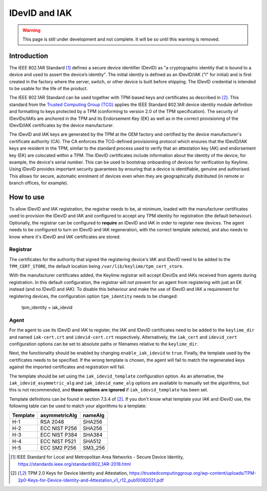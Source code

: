 IDevID and IAK
=================

.. warning::
    This page is still under development and not complete. It will be so until
    this warning is removed.


Introduction
------------

The IEEE 802.1AR Standard [#]_ defines a secure device identifier (DevID) as "a cryptographic identity that is bound to a device and used to assert the device’s identity".  The initial identity is defined as an IDevID/IAK ("I" for initial) and is first created in the factory where the server, switch, or other device is built before shipping. The IDevID credential is intended to be usable for the life of the product.

The IEEE 802.1AR Standard can be used together with TPM-based keys and certificates as described in [#tcg]_. This standard from the `Trusted Computing Group (TCG) <https://trustedcomputinggroup.org/>`_ applies the IEEE Standard 802.1AR device identity module definition and formatting to keys protected by a TPM (conforming to version 2.0 of the TPM specification). The security of IDevIDs/IAKs are anchored in the TPM and its Endorsement Key (EK) as well as in the correct provisioning of the IDevID/IAK certificates by the device manufacturer.

The IDevID and IAK keys are generated by the TPM at the OEM factory and certified by the device manufacturer's certificate authority (CA). The CA enforces the TCG-defined provisioning protocol which ensures that the IDevID/IAK keys are resident in the TPM, similar to the standard process used to verify that an attestation key (AK) and endorsement key (EK) are colocated within a TPM. The IDevID certificates include information about the identity of the device, for example, the device's serial number. This can be used to bootstrap onboarding of devices for verification by Keylime. Using IDevID provides important security guarantees by ensuring that a device is identifiable, genuine and authorised. This allows for secure, automatic enrolment of devices even when they are geographically distributed (in remote or branch offices, for example).

How to use 
---------- 

To allow IDevID and IAK registration, the registrar needs to be, at minimum, loaded with the manufacturer certificates used to provision the IDevID and IAK and configured to accept any TPM identity for registration (the default behaviour). Optionally, the registrar can be configured to **require** an IDevID and IAK in order to register new devices. The agent needs to be configured to turn on IDevID and IAK regeneration, with the correct template selected, and also needs to know where it's IDevID and IAK certificates are stored.

Registrar
^^^^^^^^^

The certificates for the authority that signed the registering device's IAK and IDevID need to be added to the ``TPM_CERT_STORE``, the default location being ``/var/lib/keylime/tpm_cert_store``.

With the manufacturer certificates added, the Keylime registrar will accept IDevIDs and IAKs received from agents during registration. In this default configuration, the registrar will not prevent for an agent from registering with just an EK instead (and no IDevID and IAK). To disable this behaviour and make the use of IDevID and IAK a requirement for registering devices, the configuration option ``tpm_identity`` needs to be changed:

    tpm_identity = iak_idevid

Agent
^^^^^

For the agent to use its IDevID and IAK to register, the IAK and IDevID certificates need to be added to the ``keylime_dir`` and named ``iak-cert.crt`` and ``idevid-cert.crt`` respectively. Alternatively, the ``iak_cert`` and ``idevid_cert`` configuration options can be set to absolute paths or filenames relative to the ``keylime_dir``.

Next, the functionality should be enabled by changing ``enable_iak_idevid`` to ``true``. Finally, the template used by the certificates needs to be specified. If the wrong template is chosen, the agent will fail to match the regenerated keys against the imported certificates and registration will fail.

The template should be set using the ``iak_idevid_template`` configuration option. As an alternative, the ``iak_idevid_asymmetric_alg`` and ``iak_idevid_name_alg`` options are available to manually set the algorithms, but this is not recommended, and **these options are ignored** if ``iak_idevid_template`` has been set.

Template definitions can be found in section 7.3.4 of [#tcg]_. If you don't know what template your IAK and IDevID use, the following table can be used to match your algorithms to a template:

==========  ===============  ==========
 Template    asymmetricAlg    nameAlg
==========  ===============  ==========
H-1         RSA 2048         SHA256
H-2         ECC NIST P256    SHA256
H-3         ECC NIST P384    SHA384
H-4         ECC NIST P521    SHA512
H-5         ECC SM2 P256     SM3_256
==========  ===============  ==========


.. [#] IEEE Standard for Local and Metropolitan Area Networks - Secure Device Identity, https://standards.ieee.org/standard/802_1AR-2018.html  
.. [#tcg] TPM 2.0 Keys for Device Identity and Attestation, https://trustedcomputinggroup.org/wp-content/uploads/TPM-2p0-Keys-for-Device-Identity-and-Attestation_v1_r12_pub10082021.pdf

